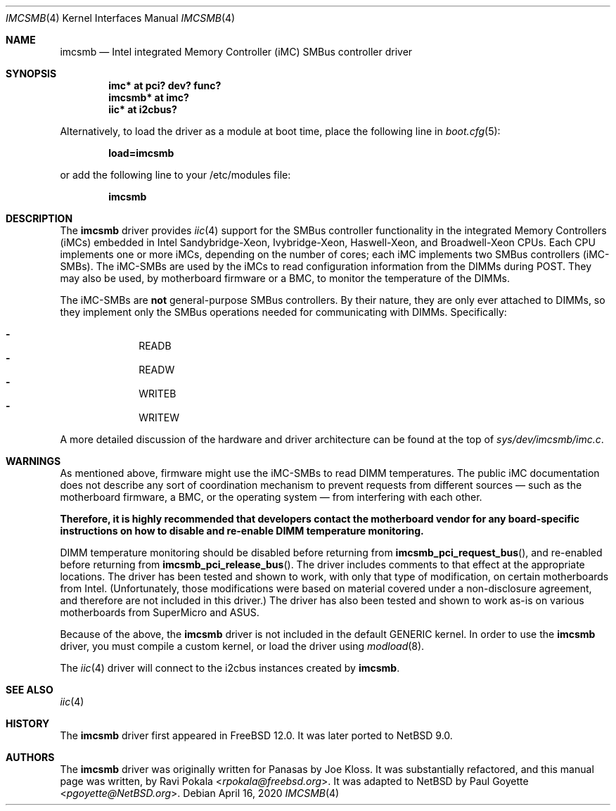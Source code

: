 .\" $NetBSD: imcsmb.4,v 1.8 2020/04/16 18:51:47 pgoyette Exp $
.\"
.\" Copyright (c) 2018 The NetBSD Foundation, Inc.
.\" All rights reserved.
.\"
.\" This code is derived from software contributed to The NetBSD Foundation
.\" by Paul Goyette
.\"
.\" Redistribution and use in source and binary forms, with or without
.\" modification, are permitted provided that the following conditions
.\" are met:
.\" 1. Redistributions of source code must retain the above copyright
.\"    notice, this list of conditions and the following disclaimer.
.\" 2. Redistributions in binary form must reproduce the above copyright
.\"    notice, this list of conditions and the following disclaimer in the
.\"    documentation and/or other materials provided with the distribution.
.\"
.\" THIS SOFTWARE IS PROVIDED BY THE NETBSD FOUNDATION, INC. AND CONTRIBUTORS
.\" ``AS IS'' AND ANY EXPRESS OR IMPLIED WARRANTIES, INCLUDING, BUT NOT LIMITED
.\" TO, THE IMPLIED WARRANTIES OF MERCHANTABILITY AND FITNESS FOR A PARTICULAR
.\" PURPOSE ARE DISCLAIMED.  IN NO EVENT SHALL THE FOUNDATION OR CONTRIBUTORS
.\" BE LIABLE FOR ANY DIRECT, INDIRECT, INCIDENTAL, SPECIAL, EXEMPLARY, OR
.\" CONSEQUENTIAL DAMAGES (INCLUDING, BUT NOT LIMITED TO, PROCUREMENT OF
.\" SUBSTITUTE GOODS OR SERVICES; LOSS OF USE, DATA, OR PROFITS; OR BUSINESS
.\" INTERRUPTION) HOWEVER CAUSED AND ON ANY THEORY OF LIABILITY, WHETHER IN
.\" CONTRACT, STRICT LIABILITY, OR TORT (INCLUDING NEGLIGENCE OR OTHERWISE)
.\" ARISING IN ANY WAY OUT OF THE USE OF THIS SOFTWARE, EVEN IF ADVISED OF THE
.\" POSSIBILITY OF SUCH DAMAGE.
.\"
.\" SPDX-License-Identifier: BSD-2-Clause-FreeBSD
.\"
.\" Copyright (c) 2018 Panasas
.\" All rights reserved.
.\"
.\" Redistribution and use in source and binary forms, with or without
.\" modification, are permitted provided that the following conditions
.\" are met:
.\" 1. Redistributions of source code must retain the above copyright
.\"    notice, this list of conditions and the following disclaimer.
.\" 2. Redistributions in binary form must reproduce the above copyright
.\"    notice, this list of conditions and the following disclaimer in the
.\"    documentation and/or other materials provided with the distribution.
.\"
.\" THIS SOFTWARE IS PROVIDED BY THE AUTHOR ``AS IS'' AND ANY EXPRESS OR
.\" IMPLIED WARRANTIES, INCLUDING, BUT NOT LIMITED TO, THE IMPLIED WARRANTIES
.\" OF MERCHANTABILITY AND FITNESS FOR A PARTICULAR PURPOSE ARE DISCLAIMED.
.\" IN NO EVENT SHALL THE AUTHOR BE LIABLE FOR ANY DIRECT, INDIRECT,
.\" INCIDENTAL, SPECIAL, EXEMPLARY, OR CONSEQUENTIAL DAMAGES (INCLUDING, BUT
.\" NOT LIMITED TO, PROCUREMENT OF SUBSTITUTE GOODS OR SERVICES; LOSS OF USE,
.\" DATA, OR PROFITS; OR BUSINESS INTERRUPTION) HOWEVER CAUSED AND ON ANY
.\" THEORY OF LIABILITY, WHETHER IN CONTRACT, STRICT LIABILITY, OR TORT
.\" (INCLUDING NEGLIGENCE OR OTHERWISE) ARISING IN ANY WAY OUT OF THE USE OF
.\" THIS SOFTWARE, EVEN IF ADVISED OF THE POSSIBILITY OF SUCH DAMAGE.
.\"
.\" $FreeBSD$
.\"
.Dd April 16, 2020
.Dt IMCSMB 4
.Os
.Sh NAME
.Nm imcsmb
.Nd Intel integrated Memory Controller (iMC) SMBus controller driver
.Sh SYNOPSIS
.Cd imc* at pci? dev? func?
.Cd imcsmb* at imc?
.Cd iic* at i2cbus?
.Pp
Alternatively, to load the driver as a module at boot time, place the following
line in
.Xr boot.cfg 5 :
.Pp
.Dl load=imcsmb
.Pp
or add the following line to your /etc/modules file:
.Pp
.Dl imcsmb
.Sh DESCRIPTION
The
.Nm
driver provides
.Xr iic 4
support for the SMBus controller functionality in the integrated Memory
Controllers (iMCs) embedded in Intel Sandybridge-Xeon, Ivybridge-Xeon,
Haswell-Xeon, and Broadwell-Xeon CPUs.
Each CPU implements one or more iMCs, depending on the number of cores; each
iMC implements two SMBus controllers (iMC-SMBs).
The iMC-SMBs are used by the iMCs to read configuration information from the
DIMMs during POST.
They may also be used, by motherboard firmware or a BMC, to monitor the
temperature of the DIMMs.
.Pp
The iMC-SMBs are
.Sy not
general-purpose SMBus controllers.
By their nature, they are only ever attached to DIMMs, so they implement only
the SMBus operations needed for communicating with DIMMs.
Specifically:
.Pp
.Bl -dash -offset indent -compact
.It
READB
.It
READW
.It
WRITEB
.It
WRITEW
.El
.Pp
A more detailed discussion of the hardware and driver architecture can be found
at the top of
.Pa sys/dev/imcsmb/imc.c .
.Sh WARNINGS
As mentioned above, firmware might use the iMC-SMBs to read DIMM temperatures.
The public iMC documentation does not describe any sort of coordination
mechanism to prevent requests from different sources \(em such as the motherboard
firmware, a BMC, or the operating system \(em from interfering with each other.
.Pp
.Bf Sy
Therefore, it is highly recommended that developers contact the motherboard
vendor for any board-specific instructions on how to disable and re-enable DIMM
temperature monitoring.
.Ef
.Pp
DIMM temperature monitoring should be disabled before returning from
.Fn imcsmb_pci_request_bus ,
and re-enabled before returning from
.Fn imcsmb_pci_release_bus .
The driver includes comments to that effect at the appropriate locations.
The driver has been tested and shown to work, with only that type of
modification, on certain motherboards from Intel.
(Unfortunately, those modifications were based on material covered under a
non-disclosure agreement, and therefore are not included in this driver.)
The driver has also been tested and shown to work as-is on various motherboards
from SuperMicro and ASUS.
.Pp
Because of the above, the
.Nm
driver is not included in the default
.Dv GENERIC
kernel.
In order to use the
.Nm
driver, you must compile a custom kernel, or load the driver using
.Xr modload 8 .
.Pp
The
.Xr iic 4
driver will connect to the i2cbus instances created by
.Nm .
.Sh SEE ALSO
.Xr iic 4
.Sh HISTORY
The
.Nm
driver first appeared in
.Fx 12.0 .
It was later ported to
.Nx 9.0 .
.Sh AUTHORS
.An -nosplit
The
.Nm
driver was originally written for Panasas by
.An Joe Kloss .
It was substantially refactored, and this manual page was written, by
.An Ravi Pokala Aq Mt rpokala@freebsd.org .
It was adapted to
.Nx
by
.An Paul Goyette Aq Mt pgoyette@NetBSD.org .
